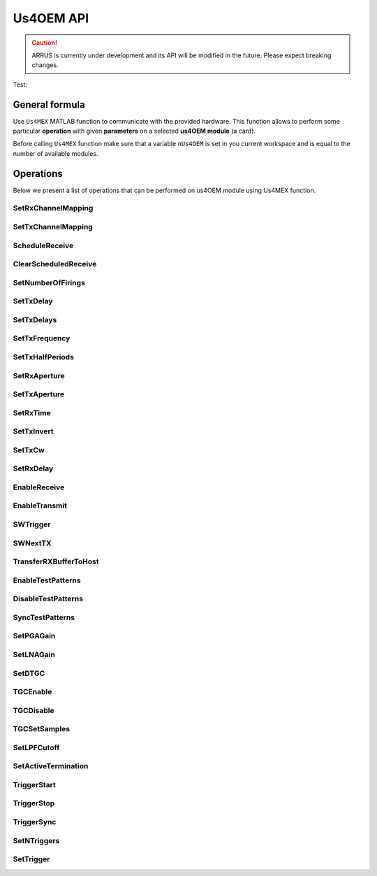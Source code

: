 .. _api-main:

============
Us4OEM API
============

.. caution::

    ARRUS is currently under development and its API will be modified in the future. Please expect breaking changes.

Test:

.. mat:automodule:: arrus

.. mat:autoclass:: Us4R
    :members:


General formula
===============

Use ``Us4MEX`` MATLAB function to communicate with the provided hardware. This function allows to perform some particular **operation** with
given **parameters** on a selected **us4OEM module** (a card).

Before calling ``Us4MEX`` function make sure that a variable ``nUs4OEM`` is set in you current workspace and is equal
to the number of available modules.

..  mat:function:: Us4MEX(moduleIndex, operation, varargin)

    Executes an operation on a module with a given index.

    :param moduleIndex: index of a module, on which operation should be performed
    :param operation: a name of an operation (string) to perform
    :param varargin: a list of parameters


Operations
==========

Below we present a list of operations that can be performed on us4OEM module using Us4MEX function.

.. _mex-SetRxChannelMapping:

SetRxChannelMapping
-------------------
..  mat:function:: Us4MEX(moduleIndex, "SetRxChannelMapping", srcChannel, dstChannel)

    Sets RX mapping from the source (module's) channel to the destination (Probe's) channel.

    :param srcChannel: source channel number
    :param dstChannel: destination channel number

.. _mex-SetTxChannelMapping:

SetTxChannelMapping
-------------------

..  mat:function:: Us4MEX(moduleIndex, "SetTxChannelMapping", srcChannel, dstChannel)

    Sets TX mapping from the source (module's) channel to the destination (Probe's) channel.

    :param srcChannel: source channel number
    :param dstChannel: destination channel number

.. _mex-ScheduleReceive:

ScheduleReceive
---------------

..  mat:function:: Us4MEX(moduleIndex, "ScheduleReceive", address, length)

    Schedules a new data transmission from the probe's adapter to the module's internal memory.

    This function queues a new data transmission from all available RX channels to the device's internal memory.
    Data transfer starts with the next "SWTrigger" operation call.

    :param address: module's internal memory address (a number), where RX data should be saved
    :param length: number of samples from channel to acquire

.. _mex-ClearScheduledReceive:

ClearScheduledReceive
---------------------

..  mat:function:: Us4MEX(moduleIndex, "ClearScheduledReceive")

    Clears a queue of RX tasks, should be called before defining any new TX/RX scheme.

.. _mex-SetNumberOfFirings:

SetNumberOfFirings
------------------

..  mat:function:: Us4MEX(moduleIndex, "SetNumberOfFirings", numberOfFirings)

    Sets number firings/acquisitions for new TX/RX sequence. For each firing/acquisition a different TX/RX parameters can be applied.

    :param numberOfFirings: number of firings to set

.. _mex-SetTxDelay:

SetTxDelay
----------

..  mat:function:: Us4MEX(moduleIndex, "SetTxDelay", channel, delay, firingIndex)

    Sets TX delay for a given channel. Returns an exact delay value that has been set on a give module.

    :param channel: channel number, **starts from 1**
    :param delay: delay to set in seconds (double)
    :param firingIndex: a firing, in which the delay should apply, **starts from 0**
    :return: an exact delay value that was set for a given channel

.. _mex-SetTxDelays:

SetTxDelays
-----------

..  mat:function:: Us4MEX(moduleIndex, "SetTxDelays", delays, firingIndex)

    Sets delays on the whole TX aperture. Returns an array of delays that has been set on a given module.

    :param delays: an array of delays to set (with a length the same as the number of available TX channels), in seconds
    :param firingIndex: a firing, in which the delays should apply, **starts from 0**
    :return: an array of delays that has been set on a given module.

.. _mex-SetTxFrequency:

SetTxFrequency
--------------

..  mat:function:: Us4MEX(moduleIndex, "SetTxFrequency", frequency, firingIndex)

    Sets TX frequency.

    :param frequency: frequency to set in Hz
    :param firingIndex: a firing, in which the parameter value should apply, **starts from 0**
    :return: an exact value of TX frequency that was set on given module

.. _mex-SetTxHalfPeriods:

SetTxHalfPeriods
----------------

..  mat:function:: Us4MEX(moduleIndex, "SetTxPeriods", nPeriods, firingIndex)

    Sets number of TX signal half-periods.

    :param nPeriods: number of half-periods to set
    :param firingIndex: a firing, in which the parameter value should apply, **starts from 0**
    :return: an exact number of half-periods that has been set on a given module


.. _mex-SetRxAperture:

SetRxAperture
-------------

..  mat:function:: Us4MEX(moduleIndex, "SetRxAperture", origin, size, acqIndex)

    Sets RX aperture's origin and size.

    :param origin: origin of the aperture
    :param size: size of the aperture
    :param acqIndex: an acquisition, in which the parameter value should apply, **starts from 0**

.. _mex-SetTxAperture:

SetTxAperture
-------------

..  mat:function:: Us4MEX(moduleIndex, "SetTxAperture", origin, size, firingIndex)

    Sets TX aperture's origin and size.

    :param origin: origin of the aperture
    :param size: size of the aperture
    :param firingIndex: a firing, in which the parameter value should apply, **starts from 0**

.. _mex-SetRxTime:

SetRxTime
---------

..  mat:function:: Us4MEX(moduleIndex, "SetRxTime", time, acqIndex)

    Sets length of acquisition time.

    :param time: expected acquisition time, in seconds
    :param acqIndex: an acquisition, in which the parameter value should apply, **starts from 0**

.. _mex-SetTxInvert:

SetTxInvert
-----------
..  mat:function:: Us4MEX(moduleIndex, "SetTxInvert", onoff, firingIndex)

    Enables/disables inversion of TX signal.

    :param onoff: enable/disable inversion
    :param firingIdx:  a firing, in which the parameters values should apply, **starts from 0**

.. _mex-SetTxCw:

SetTxCw
-------
..  mat:function:: Us4MEX(moduleIndex, "SetTxCw", onoff, firingIndex)

    Enables/disables generation of long TX bursts.

    :param onoff: enable/disable
    :param firingIdx:  a firing, in which the parameters values should apply, **starts from 0**

.. _mex-SetRxDelay:

SetRxDelay
----------
..  mat:function:: Us4MEX(moduleIndex, "SetRxDelay", delay, acqIndex)

    Sets the starting point of the acquisition time [s].

    :param delay: expected acquisition time starting point relative to trigger [s]
    :param acqIndex: an acquisition, in which the parameter value should apply, **starts from 0**

.. _mex-EnableReceive:

EnableReceive
-------------

..  mat:function:: Us4MEX(moduleIndex, "EnableReceive")

    Enables RX data transfer from the probe's adapter to the module's internal memory.

.. _mex-EnableTransmit:

EnableTransmit
--------------

..  mat:function:: Us4MEX(moduleIndex, "EnableTransmit")

    Enables TX pulse generation.

.. _mex-SWTrigger:

SWTrigger
---------

..  mat:function:: Us4MEX(moduleIndex, "SWTrigger")

    Triggers pulse generation and starts RX transmissions on all (master and slave) modules. Should be called only for a master module.

.. _mex-SWNextTX:

SWNextTX
--------

..  mat:function:: Us4MEX(moduleIndex, "SWNextTX")

    Sets all TX and RX parameters for next firing/acquisition.


.. _mex-TransferRXBufferToHost:

TransferRXBufferToHost
----------------------

..  mat:function:: Us4MEX(moduleIndex, "TransferRXBuffertToHost", srcAddress, length)

    Transfers data from the given module's memory address to the computer's memory, and returns a new MATALB array
    of shape (number of RX channels, length)

    The resulting data will be of type int16.

    :param srcAddres: module's memory address to copy data from
    :param length: number of collected samples
    :return: a MATLAB array of shape (number of RX channels, length)

.. _mex-EnableTestPatterns:

EnableTestPatterns
------------------

..  mat:function:: Us4MEX(moduleIndex, "EnableTestPatterns")

    Turns off probe's RX data acquisition and turns on test patterns generation.
    When test patterns are enabled, sawtooth signal is generated.

.. _mex-DisableTestPatterns:

DisableTestPatterns
-------------------

..  mat:function:: Us4MEX(moduleIndex, "DisableTestPatterns")

    Turns off test patterns generation and turns on probe's RX data acquisition.


SyncTestPatterns
----------------
.. TODO(pjarosik) not sure of this description.

..  mat:function:: Us4MEX(moduleIndex, "SyncTestPatterns")

    Waits for update of test patterns.

.. _mex-SetPGAGain:

SetPGAGain
----------
..  mat:function:: Us4MEX(moduleIndex, "SetPGAGain", gain)

    Configures programmable-gain amplifier (PGA).

    :param gain: gain to set (**string**); available values: "24dB", "30dB"

.. _mex-SetLNAGain:

SetLNAGain
----------
..  mat:function:: Us4MEX(moduleIndex, "SetLNAGain", gain)

    Configures low-noise amplifier (LNA) gain.

    :param gain: gain to set (**string**); available values: "12dB", "18dB", "24dB"

.. _mex-SetDTGC:

SetDTGC
-------
..  mat:function:: Us4MEX(moduleIndex, "SetDTGC", isEnabled, attenuation)

    Configures time gain compensation (TGC).

    :param isEnabled: whether to enable (string "EN") or disable (string "DIS") time gain compensation
    :param attenuation: attenuation to set (**string**); available values: "0dB", "6dB", "12dB", "18dB", "24dB", "30dB", "36dB", "42dB"

.. _mex-TGCEnable:

TGCEnable
---------
..  mat:function:: Us4MEX(moduleIndex, "TGCEnable")

    Enables time gain compensation (TGC).

.. _mex-TGCDisable:

TGCDisable
----------
..  mat:function:: Us4MEX(moduleIndex, "TGCDisable")

    Disables time gain compensation (TGC).

.. _mex-TGCSetSamples:

TGCSetSamples
-------------
.. TODO(pjarosik) determine more verbose comment here

..  mat:function:: Us4MEX(moduleIndex, "TGCSetSamples")

    Sets samples for a time gain compensation (TGC).

    :param samples: an array of samples to set

.. _mex-SetLPFCutoff:

SetLPFCutoff
------------
..  mat:function:: Us4MEX(moduleIndex, "SetLPFCutoff", cutoffFrequency)

    Sets low-pass filter (LPF) cutoff frequency.

    :param cutoffFrequency: cutoff frequency to set (**string**), available values: "10MHz", "15MHz", "20MHz",
                            "30MHz", "35MHz", "50MHz"

.. _mex-SetActiveTermination:

SetActiveTermination
--------------------
..  mat:function:: Us4MEX(moduleIndex, "SetActiveTermination", isEnabled, value)

    Sets active termination.

    :param isEnabled: whether to enable (string "EN") or disable (string "DIS") active termination
    :param value: active termination value to set (**string**), available: "50", "100", "200", "400"

.. _mex-TriggerStart:

TriggerStart
------------
..  mat:function:: Us4MEX(moduleIndex, "TriggerStart")

    Starts generation of the hardware trigger.

.. _mex-TriggerStop:

TriggerStop
-----------
..  mat:function:: Us4MEX(moduleIndex, "TriggerStop")

    Stops generation of the hardware trigger.

.. _mex-TriggerSync:

TriggerSync
-----------
..  mat:function:: Us4MEX(moduleIndex, "TriggerSync")

    Resumes generation of the hardware trigger.

.. _mex-SetNTriggers:

SetNTriggers
------------
..  mat:function:: Us4MEX(moduleIndex, "SetNTriggers", n)

    Sets the number of triggers to be generated.

    :param n: number of triggers to set

.. _mex-SetTrigger:

SetTrigger
----------
..  mat:function:: Us4MEX(moduleIndex, "SetTrigger", timeToNextTrigger, timeToNextTx, syncReq, idx)

    Sets parameters of the trigger event.
	Each trigger event will generate a trigger signal for the current firing/acquisition and set next firing parameters.

    :param timeToNextTrigger: time between current and the next trigger [uS]
    :param timeToNextTx: delay between current trigger and setting next firing parameters [uS]
    :param syncReq: should the trigger generator pause and wait for the TriggerSync() call
    :param idx: a firing, in which the parameters values should apply, **starts from 0**


